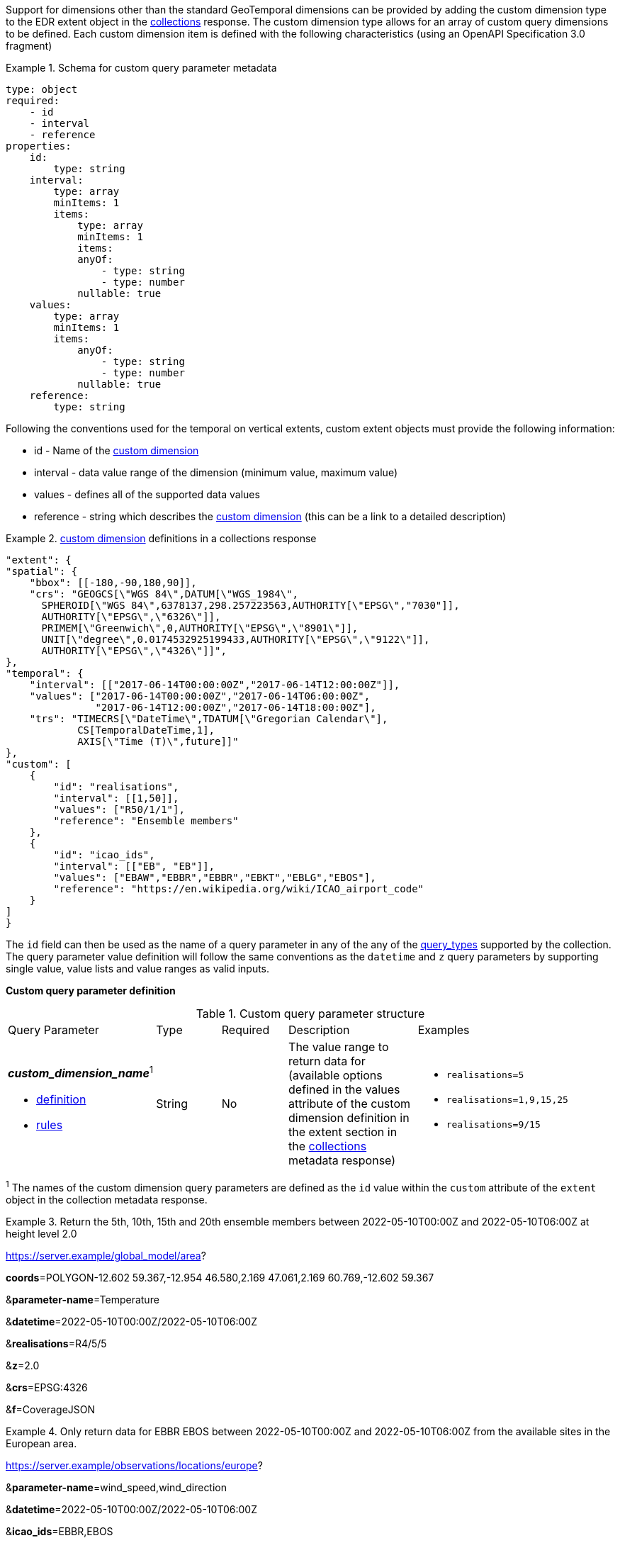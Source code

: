 Support for dimensions other than the standard GeoTemporal dimensions can be provided by adding the custom dimension type to the EDR extent object in the <<collection_metadata_desc, collections>> response.  The custom dimension type allows for an array of custom query dimensions to be defined.  Each custom dimension item is defined with the following characteristics (using an OpenAPI Specification 3.0 fragment) 

.Schema for custom query parameter metadata 
====
[source,YAML]
----
type: object
required:
    - id
    - interval
    - reference
properties:
    id:
        type: string
    interval:
        type: array
        minItems: 1
        items:
            type: array
            minItems: 1
            items:
            anyOf:
                - type: string
                - type: number
            nullable: true
    values:
        type: array
        minItems: 1
        items:
            anyOf:
                - type: string
                - type: number
            nullable: true
    reference:
        type: string
----
====

Following the conventions used for the temporal on vertical extents, custom extent objects must provide the following information:

* id - Name of the <<rc_custom-dimensions-section,custom dimension>>
* interval - data value range of the dimension (minimum value, maximum value)
* values - defines all of the supported data values 
* reference - string which describes the <<rc_custom-dimensions-section,custom dimension>> (this can be a link to a detailed description)


.<<rc_custom-dimensions-section,custom dimension>> definitions in a collections response 
====
[source,json]
----

"extent": {
"spatial": {
    "bbox": [[-180,-90,180,90]],
    "crs": "GEOGCS[\"WGS 84\",DATUM[\"WGS_1984\",
      SPHEROID[\"WGS 84\",6378137,298.257223563,AUTHORITY[\"EPSG\","7030"]],
      AUTHORITY[\"EPSG\",\"6326\"]],
      PRIMEM[\"Greenwich\",0,AUTHORITY[\"EPSG\",\"8901\"]],
      UNIT[\"degree\",0.0174532925199433,AUTHORITY[\"EPSG\",\"9122\"]],
      AUTHORITY[\"EPSG\",\"4326\"]]",
},
"temporal": {
    "interval": [["2017-06-14T00:00:00Z","2017-06-14T12:00:00Z"]],
    "values": ["2017-06-14T00:00:00Z","2017-06-14T06:00:00Z",
               "2017-06-14T12:00:00Z","2017-06-14T18:00:00Z"],
    "trs": "TIMECRS[\"DateTime\",TDATUM[\"Gregorian Calendar\"],
            CS[TemporalDateTime,1],
            AXIS[\"Time (T)\",future]]"
},
"custom": [
    {
        "id": "realisations",
        "interval": [[1,50]],
        "values": ["R50/1/1"],
        "reference": "Ensemble members"
    },
    {
        "id": "icao_ids",
        "interval": [["EB", "EB"]],
        "values": ["EBAW","EBBR","EBBR","EBKT","EBLG","EBOS"],
        "reference": "https://en.wikipedia.org/wiki/ICAO_airport_code"
    }
]
}

----
====

The `id` field can then be used as the name of a query parameter in any of the any of the <<query-resources-section, query_types>> supported by the collection.  The query parameter value definition will follow the same conventions as the `datetime` and `z` query parameters by supporting single value, value lists and value ranges as valid inputs. 

**Custom query parameter definition**

[#custom-query-table,reftext='{table-caption} {counter:table-num}']
.Custom query parameter structure
[cols="2,1,1,2,3"]
|====
|Query Parameter| Type | Required|Description|Examples
a| **_custom_dimension_name_**^1^

* <<req_edr_custom-dimension-definition,definition>> 

* <<req_edr_custom-dimension-response,rules>>     |String  |No|  The value range to return data for (available options defined in the values attribute of the custom dimension definition in the extent section in the <<collection_metadata_desc, collections>> metadata response) a| * `realisations=5` 
* `realisations=1,9,15,25` 
* `realisations=9/15`
|====

^1^ The names of the custom dimension query parameters are defined as the `id` value within the `custom` attribute of the `extent` object in the collection metadata response.



.Return the 5th, 10th, 15th and 20th ensemble members between 2022-05-10T00:00Z and 2022-05-10T06:00Z at height level 2.0 
====
https://server.example/global_model/area?

**coords**=POLYGON((-12.602 59.367,-12.954 46.580,2.169 47.061,2.169 60.769,-12.602 59.367))

&**parameter-name**=Temperature

&**datetime**=2022-05-10T00:00Z/2022-05-10T06:00Z

&**realisations**=R4/5/5

&**z**=2.0

&**crs**=EPSG:4326

&**f**=CoverageJSON
====

.Only return data for EBBR EBOS between 2022-05-10T00:00Z and 2022-05-10T06:00Z from the available sites in the European area. 
====
https://server.example/observations/locations/europe?

&**parameter-name**=wind_speed,wind_direction

&**datetime**=2022-05-10T00:00Z/2022-05-10T06:00Z

&**icao_ids**=EBBR,EBOS

&**crs**=EPSG:4326

&**f**=CoverageJSON
====